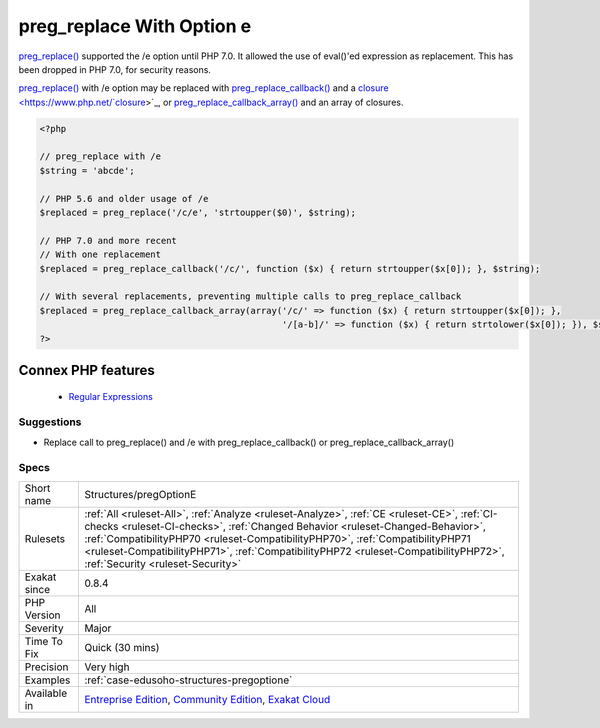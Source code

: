 .. _structures-pregoptione:


.. _preg\_replace-with-option-e:

preg_replace With Option e
++++++++++++++++++++++++++

.. meta::
	:description:
		preg_replace With Option e: preg_replace() supported the /e option until PHP 7.
	:twitter:card: summary_large_image
	:twitter:site: @exakat
	:twitter:title: preg_replace With Option e
	:twitter:description: preg_replace With Option e: preg_replace() supported the /e option until PHP 7
	:twitter:creator: @exakat
	:twitter:image:src: https://www.exakat.io/wp-content/uploads/2020/06/logo-exakat.png
	:og:image: https://www.exakat.io/wp-content/uploads/2020/06/logo-exakat.png
	:og:title: preg_replace With Option e
	:og:type: article
	:og:description: preg_replace() supported the /e option until PHP 7
	:og:url: https://exakat.readthedocs.io/en/latest/Reference/Rules/preg_replace With Option e.html
	:og:locale: en

.. raw:: html


	<script type="application/ld+json">{"@context":"https:\/\/schema.org","@graph":[{"@type":"WebPage","@id":"https:\/\/php-tips.readthedocs.io\/en\/latest\/Reference\/Rules\/Structures\/pregOptionE.html","url":"https:\/\/php-tips.readthedocs.io\/en\/latest\/Reference\/Rules\/Structures\/pregOptionE.html","name":"preg_replace With Option e","isPartOf":{"@id":"https:\/\/www.exakat.io\/"},"datePublished":"Fri, 10 Jan 2025 09:46:18 +0000","dateModified":"Fri, 10 Jan 2025 09:46:18 +0000","description":"preg_replace() supported the \/e option until PHP 7","inLanguage":"en-US","potentialAction":[{"@type":"ReadAction","target":["https:\/\/exakat.readthedocs.io\/en\/latest\/preg_replace With Option e.html"]}]},{"@type":"WebSite","@id":"https:\/\/www.exakat.io\/","url":"https:\/\/www.exakat.io\/","name":"Exakat","description":"Smart PHP static analysis","inLanguage":"en-US"}]}</script>

`preg_replace() <https://www.php.net/preg_replace>`_ supported the /e option until PHP 7.0. It allowed the use of eval()'ed expression as replacement. This has been dropped in PHP 7.0, for security reasons.

`preg_replace() <https://www.php.net/preg_replace>`_ with /e option may be replaced with `preg_replace_callback() <https://www.php.net/preg_replace_callback>`_ and a `closure <https://www.php.net/`closure <https://www.php.net/closure>`_>`_, or `preg_replace_callback_array() <https://www.php.net/preg_replace_callback_array>`_ and an array of closures.

.. code-block:: php
   
   <?php
   
   // preg_replace with /e
   $string = 'abcde';
   
   // PHP 5.6 and older usage of /e
   $replaced = preg_replace('/c/e', 'strtoupper($0)', $string);
   
   // PHP 7.0 and more recent
   // With one replacement
   $replaced = preg_replace_callback('/c/', function ($x) { return strtoupper($x[0]); }, $string);
   
   // With several replacements, preventing multiple calls to preg_replace_callback
   $replaced = preg_replace_callback_array(array('/c/' => function ($x) { return strtoupper($x[0]); },
                                                 '/[a-b]/' => function ($x) { return strtolower($x[0]); }), $string);
   ?>
Connex PHP features
-------------------

  + `Regular Expressions <https://php-dictionary.readthedocs.io/en/latest/dictionary/regex.ini.html>`_


Suggestions
___________

* Replace call to preg_replace() and /e with preg_replace_callback() or preg_replace_callback_array()




Specs
_____

+--------------+------------------------------------------------------------------------------------------------------------------------------------------------------------------------------------------------------------------------------------------------------------------------------------------------------------------------------------------------------------------------------------------+
| Short name   | Structures/pregOptionE                                                                                                                                                                                                                                                                                                                                                                   |
+--------------+------------------------------------------------------------------------------------------------------------------------------------------------------------------------------------------------------------------------------------------------------------------------------------------------------------------------------------------------------------------------------------------+
| Rulesets     | :ref:`All <ruleset-All>`, :ref:`Analyze <ruleset-Analyze>`, :ref:`CE <ruleset-CE>`, :ref:`CI-checks <ruleset-CI-checks>`, :ref:`Changed Behavior <ruleset-Changed-Behavior>`, :ref:`CompatibilityPHP70 <ruleset-CompatibilityPHP70>`, :ref:`CompatibilityPHP71 <ruleset-CompatibilityPHP71>`, :ref:`CompatibilityPHP72 <ruleset-CompatibilityPHP72>`, :ref:`Security <ruleset-Security>` |
+--------------+------------------------------------------------------------------------------------------------------------------------------------------------------------------------------------------------------------------------------------------------------------------------------------------------------------------------------------------------------------------------------------------+
| Exakat since | 0.8.4                                                                                                                                                                                                                                                                                                                                                                                    |
+--------------+------------------------------------------------------------------------------------------------------------------------------------------------------------------------------------------------------------------------------------------------------------------------------------------------------------------------------------------------------------------------------------------+
| PHP Version  | All                                                                                                                                                                                                                                                                                                                                                                                      |
+--------------+------------------------------------------------------------------------------------------------------------------------------------------------------------------------------------------------------------------------------------------------------------------------------------------------------------------------------------------------------------------------------------------+
| Severity     | Major                                                                                                                                                                                                                                                                                                                                                                                    |
+--------------+------------------------------------------------------------------------------------------------------------------------------------------------------------------------------------------------------------------------------------------------------------------------------------------------------------------------------------------------------------------------------------------+
| Time To Fix  | Quick (30 mins)                                                                                                                                                                                                                                                                                                                                                                          |
+--------------+------------------------------------------------------------------------------------------------------------------------------------------------------------------------------------------------------------------------------------------------------------------------------------------------------------------------------------------------------------------------------------------+
| Precision    | Very high                                                                                                                                                                                                                                                                                                                                                                                |
+--------------+------------------------------------------------------------------------------------------------------------------------------------------------------------------------------------------------------------------------------------------------------------------------------------------------------------------------------------------------------------------------------------------+
| Examples     | :ref:`case-edusoho-structures-pregoptione`                                                                                                                                                                                                                                                                                                                                               |
+--------------+------------------------------------------------------------------------------------------------------------------------------------------------------------------------------------------------------------------------------------------------------------------------------------------------------------------------------------------------------------------------------------------+
| Available in | `Entreprise Edition <https://www.exakat.io/entreprise-edition>`_, `Community Edition <https://www.exakat.io/community-edition>`_, `Exakat Cloud <https://www.exakat.io/exakat-cloud/>`_                                                                                                                                                                                                  |
+--------------+------------------------------------------------------------------------------------------------------------------------------------------------------------------------------------------------------------------------------------------------------------------------------------------------------------------------------------------------------------------------------------------+


